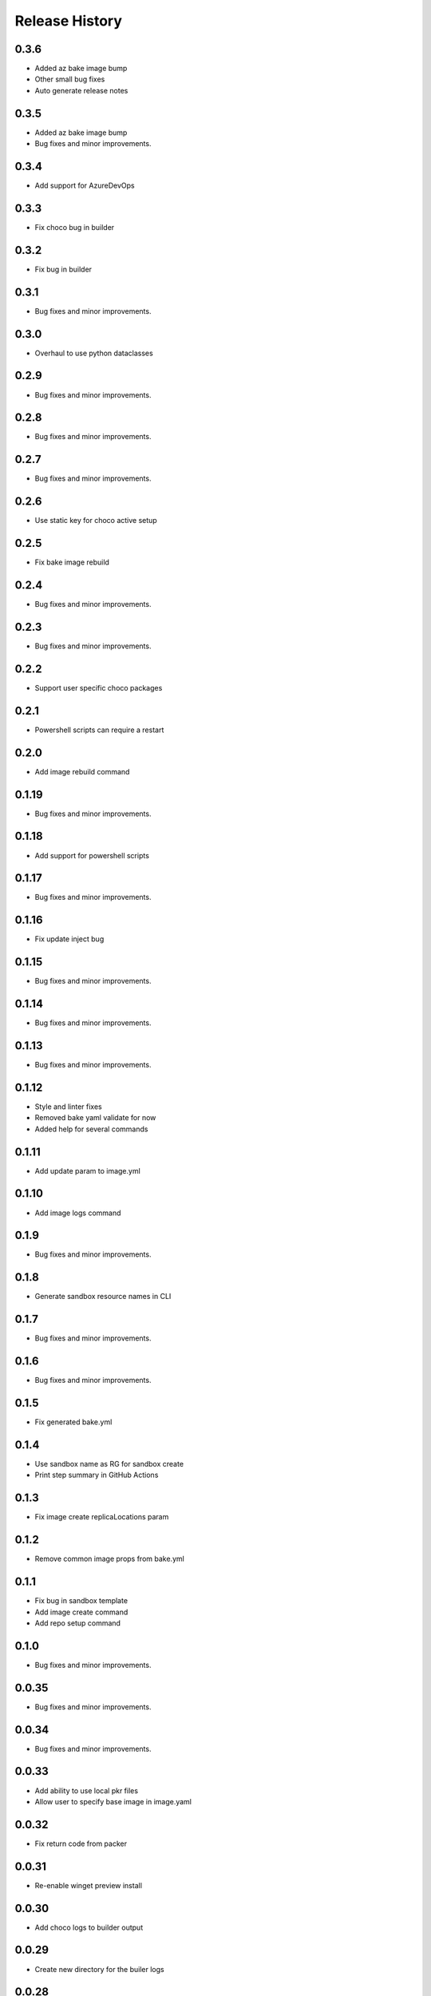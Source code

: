 .. :changelog:

Release History
===============

0.3.6
++++++
* Added az bake image bump
* Other small bug fixes
* Auto generate release notes

0.3.5
++++++
* Added az bake image bump
* Bug fixes and minor improvements.

0.3.4
++++++
* Add support for AzureDevOps

0.3.3
++++++
* Fix choco bug in builder

0.3.2
++++++
* Fix bug in builder

0.3.1
++++++
* Bug fixes and minor improvements.

0.3.0
++++++
* Overhaul to use python dataclasses

0.2.9
++++++
* Bug fixes and minor improvements.

0.2.8
++++++
* Bug fixes and minor improvements.

0.2.7
++++++
* Bug fixes and minor improvements.

0.2.6
++++++
* Use static key for choco active setup

0.2.5
++++++
* Fix bake image rebuild

0.2.4
++++++
* Bug fixes and minor improvements.

0.2.3
++++++
* Bug fixes and minor improvements.

0.2.2
++++++
* Support user specific choco packages

0.2.1
++++++
* Powershell scripts can require a restart

0.2.0
++++++
* Add image rebuild command

0.1.19
++++++
* Bug fixes and minor improvements.

0.1.18
++++++
* Add support for powershell scripts

0.1.17
++++++
* Bug fixes and minor improvements.

0.1.16
++++++
* Fix update inject bug

0.1.15
++++++
* Bug fixes and minor improvements.

0.1.14
++++++
* Bug fixes and minor improvements.

0.1.13
++++++
* Bug fixes and minor improvements.

0.1.12
++++++
* Style and linter fixes
* Removed bake yaml validate for now
* Added help for several commands

0.1.11
++++++
* Add update param  to image.yml

0.1.10
++++++
* Add image logs command

0.1.9
++++++
* Bug fixes and minor improvements.

0.1.8
++++++
* Generate sandbox resource names in CLI

0.1.7
++++++
* Bug fixes and minor improvements.

0.1.6
++++++
* Bug fixes and minor improvements.

0.1.5
++++++
* Fix generated bake.yml

0.1.4
++++++
* Use sandbox name as RG for sandbox create
* Print step summary in GitHub Actions

0.1.3
++++++
* Fix image create replicaLocations param

0.1.2
++++++
* Remove common image props from bake.yml

0.1.1
++++++
* Fix bug in sandbox template
* Add image create command
* Add repo setup command

0.1.0
++++++
* Bug fixes and minor improvements.

0.0.35
++++++
* Bug fixes and minor improvements.

0.0.34
++++++
* Bug fixes and minor improvements.

0.0.33
++++++
* Add ability to use local pkr files
* Allow user to specify base image in image.yaml

0.0.32
++++++
* Fix return code from packer

0.0.31
++++++
* Re-enable winget preview install

0.0.30
++++++
* Add choco logs to builder output

0.0.29
++++++
* Create new directory for the builer logs

0.0.28
++++++
* Add another windows restart to packer build file

0.0.27
++++++
* Fix bug ignoring winget defaults

0.0.26
++++++
* Use winget settings.json
* Allow use of moniker name or id

0.0.25
++++++
* Add file logging for builder

0.0.24
++++++
* Fix winget install
* Add license args to winget commands

0.0.23
++++++
* Fix winget install

0.0.22
++++++
* Add new schema files
* Add winget support

0.0.21
++++++
* Add bake yaml commands
* Add output to bake repo to track packer

0.0.20
++++++
* Try VS images

0.0.19
++++++
* Fix choco paths

0.0.18
++++++
* Temporarily disable windows update for testing

0.0.17
++++++
* Add logging

0.0.16
++++++
* Bug fixes and minor improvements.

0.0.15
++++++
* Bug fixes and minor improvements.

0.0.14
++++++
* Bug fixes and minor improvements.

0.0.13
++++++
* Bug fixes and minor improvements.

0.0.12
++++++
* Bug fixes and minor improvements.

0.0.11
++++++
* Bug fixes and minor improvements.

0.0.10
++++++
* Bug fixes and minor improvements.

0.0.9
++++++
* Bug fixes and minor improvements.

0.0.8
++++++
* Bug fixes and minor improvements.

0.0.7
++++++
* Bug fixes and minor improvements.

0.0.6
++++++
* Bug fixes and minor improvements.

0.0.5
++++++
* Bug fixes and minor improvements.

0.0.4
++++++
* Bug fixes and minor improvements.

0.0.3
++++++
* Bug fixes and minor improvements.

0.0.2
++++++
* Bug fixes and minor improvements.

0.0.1
++++++
* Initial Release
